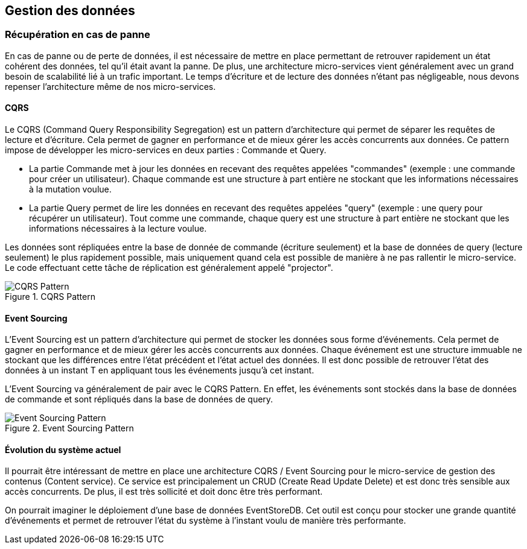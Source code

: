 == Gestion des données

=== Récupération en cas de panne

En cas de panne ou de perte de données, il est nécessaire de mettre en place permettant de retrouver rapidement un état cohérent des données, tel qu'il était avant la panne. De plus, une architecture micro-services vient généralement avec un grand besoin de scalabilité lié à un trafic important. Le temps d'écriture et de lecture des données n'étant pas négligeable, nous devons repenser l'architecture même de nos micro-services.

==== CQRS

Le CQRS (Command Query Responsibility Segregation) est un pattern d'architecture qui permet de séparer les requêtes de lecture et d'écriture. Cela permet de gagner en performance et de mieux gérer les accès concurrents aux données.
Ce pattern impose de développer les micro-services en deux parties : Commande et Query.

* La partie Commande met à jour les données en recevant des requêtes appelées "commandes" (exemple : une commande pour créer un utilisateur). Chaque commande est une structure à part entière ne stockant que les informations nécessaires à la mutation voulue.
* La partie Query permet de lire les données en recevant des requêtes appelées "query" (exemple : une query pour récupérer un utilisateur). Tout comme une commande, chaque query est une structure à part entière ne stockant que les informations nécessaires à la lecture voulue.

Les données sont répliquées entre la base de donnée de commande (écriture seulement) et la base de données de query (lecture seulement) le plus rapidement possible, mais uniquement quand cela est possible de manière à ne pas rallentir le micro-service. Le code effectuant cette tâche de réplication est généralement appelé "projector".

.CQRS Pattern
[align="center"]
image::images/cqrs.png[CQRS Pattern]

==== Event Sourcing

L'Event Sourcing est un pattern d'architecture qui permet de stocker les données sous forme d'événements. Cela permet de gagner en performance et de mieux gérer les accès concurrents aux données. Chaque événement est une structure immuable ne stockant que les différences entre l'état précédent et l'état actuel des données. Il est donc possible de retrouver l'état des données à un instant T en appliquant tous les événements jusqu'à cet instant.

L'Event Sourcing va généralement de pair avec le CQRS Pattern. En effet, les événements sont stockés dans la base de données de commande et sont répliqués dans la base de données de query.

.Event Sourcing Pattern
[align="center"]
image::images/event-sourcing.png[Event Sourcing Pattern]

==== Évolution du système actuel

Il pourrait être intéressant de mettre en place une architecture CQRS / Event Sourcing pour le micro-service de gestion des contenus (Content service). Ce service est principalement un CRUD (Create Read Update Delete) et est donc très sensible aux accès concurrents. De plus, il est très sollicité et doit donc être très performant.

On pourrait imaginer le déploiement d'une base de données EventStoreDB. Cet outil est conçu pour stocker une grande quantité d'événements et permet de retrouver l'état du système à l'instant voulu de manière très performante.
